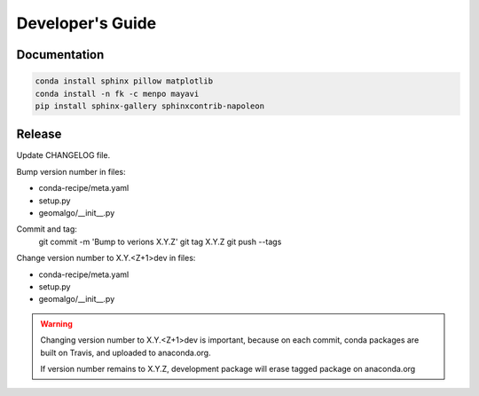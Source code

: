 =================
Developer's Guide
=================

Documentation
-------------

.. code-block:: bash

    conda install sphinx pillow matplotlib
    conda install -n fk -c menpo mayavi
    pip install sphinx-gallery sphinxcontrib-napoleon

Release
-------

Update CHANGELOG file.

Bump version number in files:

- conda-recipe/meta.yaml
- setup.py
- geomalgo/__init__.py

Commit and tag:
    git commit -m 'Bump to verions X.Y.Z'
    git tag X.Y.Z
    git push --tags

Change version number to X.Y.<Z+1>dev in files:

- conda-recipe/meta.yaml
- setup.py
- geomalgo/__init__.py

.. warning::

    Changing version number to X.Y.<Z+1>dev is important, because on each commit,
    conda packages are built on Travis, and uploaded to anaconda.org.

    If version number remains to X.Y.Z, development package will erase tagged
    package on anaconda.org
